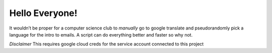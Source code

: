 
Hello Everyone!
===============

It wouldn’t be proper for a computer science club to *manually* go to
google translate and pseudorandomly pick a language for the intro to
emails. A script can do everything better and faster so why not.

*Disclaimer* This requires google cloud creds for the service account
connected to this project
